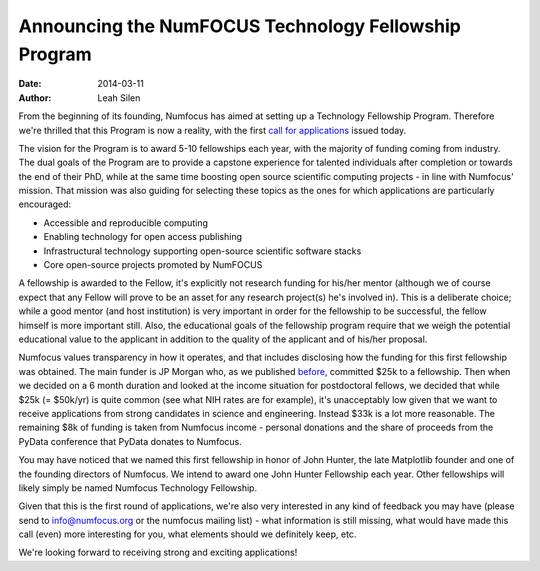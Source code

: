=====================================================
Announcing the NumFOCUS Technology Fellowship Program
=====================================================
:date: 2014-03-11
:author: Leah Silen

From the beginning of its founding, Numfocus has aimed at setting up a
Technology Fellowship Program. Therefore we're thrilled that this Program is
now a reality, with the first `call for applications`_ issued today.

The vision for the Program is to award 5-10 fellowships each year, with the
majority of funding coming from industry.  The dual goals of the Program are to
provide a capstone experience for talented individuals after completion or
towards the end of their PhD, while at the same time boosting open source
scientific computing projects - in line with Numfocus' mission. That mission
was also guiding for selecting these topics as the ones for which applications
are particularly encouraged:

- Accessible and reproducible computing
- Enabling technology for open access publishing
- Infrastructural technology supporting open-source scientific software stacks
- Core open-source projects promoted by NumFOCUS

A fellowship is awarded to the Fellow, it's explicitly not research funding for
his/her mentor (although we of course expect that any Fellow will prove to be
an asset for any research project(s) he's involved in). This is a deliberate
choice; while a good mentor (and host institution) is very important in order
for the fellowship to be successful, the fellow himself is more important
still. Also, the educational goals of the fellowship program require that we
weigh the potential educational value to the applicant in addition to the
quality of the applicant and of his/her proposal.

Numfocus values transparency in how it operates, and that includes disclosing
how the funding for this first fellowship was obtained. The main funder is JP
Morgan who, as we published `before`_, committed $25k to a fellowship. Then
when we decided on a 6 month duration and looked at the income situation for
postdoctoral fellows, we decided that while $25k (= $50k/yr) is quite common
(see what NIH rates are for example), it's unacceptably low given that we want
to receive applications from strong candidates in science and engineering.
Instead $33k is a lot more reasonable. The remaining $8k of funding is taken
from Numfocus income - personal donations and the share of proceeds from the PyData
conference that PyData donates to Numfocus.

You may have noticed that we named this first fellowship in honor of John
Hunter, the late Matplotlib founder and one of the founding directors of
Numfocus. We intend to award one John Hunter Fellowship each year. Other
fellowships will likely simply be named Numfocus Technology Fellowship.

Given that this is the first round of applications, we're also very interested
in any kind of feedback you may have (please send to info@numfocus.org or the
numfocus mailing list) - what information is still missing, what would have
made this call (even) more interesting for you, what elements should we
definitely keep, etc. 

We're looking forward to receiving strong and exciting applications!


.. _call for applications: |filename|/pages/programs/john_hunter_fellowship_2014.rst

.. _before: |filename|/articles/News/jpmorgan_sponsors_pydata_2013.rst
